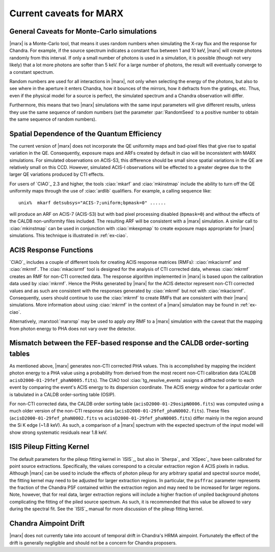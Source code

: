.. _caveats:

************************
Current caveats for MARX
************************

General Caveats for Monte-Carlo simulations
===========================================
|marx| is a Monte-Carlo tool, that means it uses random numbers when simulating
the X-ray flux and the response for Chandra. For example, if the source
spectrum indicates a constant flux between 1 and 10 keV, |marx| will create
photons randomly from this interval. If only a small number of photons is used
in a simulation, it is possible (though not very likely) that a lot more
photons are softer than 5 keV. For a large number of photons, the result will
eventually converge to a constant spectrum.

Random numbers are used for all interactions in |marx|, not only when selecting
the energy of the photons, but also to see where in the aperture it enters
Chandra, how it bounces of the mirrors, how it defracts from the gratings, etc.
Thus, even if the physical model for a source is perfect, the simulated
spectrum and a Chandra observation will differ.

Furthermore, this means that two |marx| simulations with the same input
parameters will give different results, unless they use the same sequence of
random numbers (set the parameter :par:`RandomSeed` to a positive number to
obtain the same sequence of random numbers).


Spatial Dependence of the Quantum Efficiency
============================================
The current version of |marx| does not incorporate the QE uniformity
maps and bad-pixel files that give rise to spatial variation in the
QE.  Consequently, exposure maps and ARFs created by default in \ciao
will be inconsistent with MARX simulations.  For simulated
observations on ACIS-S3, this difference should be small since spatial
variations in the QE are relatively small on this CCD. However,
simulated ACIS-I observations will be effected to a greater degree due
to the larger QE variations produced by CTI effects.

For users of `CIAO`_ 2.3 and higher, the tools :ciao:`mkarf` and :ciao:`mkinstmap`
include the ability to turn off the QE uniformity maps through the use
of :ciao:`ardlib` qualifiers.  For example, a calling sequence like::

    unix%  mkarf detsubsys="ACIS-7;uniform;bpmask=0" ......

will produce an ARF on ACIS-7 (ACIS-S3) but with bad pixel processing
disabled (``bpmask=0``) and without the effects of the CALDB
non-uniformity files included.  The resulting ARF will be consistent
with a |marx| simulation.  A similar call to :ciao:`mkinstmap` can
be used in conjunction with :ciao:`mkexpmap` to create exposure maps
appropriate for |marx| simulations.  This technique is illustrated in :ref:`ex-ciao`.


ACIS Response Functions
========================
`CIAO`_ includes a couple of different tools for creating ACIS response
matrices (RMFs): :ciao:`mkacisrmf` and :ciao:`mkrmf`.  The :ciao:`mkacisrmf` tool is
designed for the analysis of CTI corrected data, whereas :ciao:`mkrmf`
creates an RMF for non-CTI corrected data.  The response algorithm
implemented in |marx| is based upon the calibration data used by
:ciao:`mkrmf`.  Hence the PHAs generated by |marx| for the ACIS detector
represent non-CTI corrected values and as such are consistent with the
responses generated by :ciao:`mkrmf` but not with :ciao:`mkacisrmf`.  Consequently,
users should continue to use the :ciao:`mkrmf` to create RMFs that
are consistent with their |marx| simulations.  More information about
using :ciao:`mkrmf` in the context of a |marx| simulation may be found in :ref:`ex-ciao`.

Alternatively, :marxtool:`marxrsp` may be used to apply *any* RMF to a |marx|
simulation with the caveat that the mapping from photon energy to PHA
does not vary over the detector.

Mismatch between the FEF-based response and the CALDB order-sorting tables
==========================================================================
As mentioned above, |marx| generates non-CTI corrected PHA values. This
is accomplished by mapping the incident photon energy to a PHA value
using a probability from derived from the most recent non-CTI
calibration data (CALDB ``acisD2000-01-29fef_phaN0005.fits``).  The CIAO
tool :ciao:`tg_resolve_events` assigns a diffracted order to each event
by comparing the event's ACIS energy to its dispersion coordinate.
The ACIS energy window for a particular order is tabulated in a
CALDB order-sorting table (OSIP).

For non-CTI corrected data, the CALDB order sorting table
(``acisD2000-01-29osipN0006.fits``) was computed using a much older
version of the non-CTI response data
(``acisD2000-01-29fef_phaN0002.fits``).  These files
(``acisD2000-01-29fef_phaN0002.fits`` vs ``acisD2000-01-29fef_phaN0005.fits``)
differ mainly in the region around the Si K edge (~1.8 keV).  As such,
a comparison of a |marx| spectrum with the expected spectrum
of the input model will show strong systematic residuals near 1.8 keV.

.. todo::

   To properly account for this effect, :ciao:`tg_resolve_events` should use
   an order-sorting table derived from ``acisD2000-01-29fef_phaN0005.fits``.
   Such a table can be found
   \href{caldb/acisD2000-01-29osipN0007.fits}{here}.  To make use of it,
   run *both* :ciao:`tg_resolve_events` and :ciao:`mkgarf` with the ``osipfile``
   parameter set to the name of the file.


ISIS Pileup Fitting Kernel
==========================

The default parameters for the pileup fitting kernel in `ISIS`_, but also in
`Sherpa`_ and `XSpec`_ have been
calibrated for point source extractions. Specifically, the values
correspond to a circular extraction region 4 ACIS pixels in radius.
Although |marx| can be used to include the effects of photon
pileup for any arbitrary spatial and spectral source model, the
fitting kernel may need to be adjusted for larger extraction
regions. In particular, the ``psffrac`` parameter represents the
fraction of the Chandra PSF contained within the extraction region and
may need to be increased for larger regions. Note, however, that for
real data, larger extraction regions will include a higher fraction of
unpiled background photons complicating the fitting of the piled
source spectrum.  As such, it is recommended that this value be
allowed to vary during the spectral fit.  See the `ISIS`_ manual for
more discussion of the pileup fitting kernel.

Chandra Aimpoint Drift
======================

|marx| does not currently take into account of temporal drift in 
Chandra's HRMA aimpoint. Fortunately the effect of the drift is 
generally negligible and should not be a concern for Chandra proposers. 


